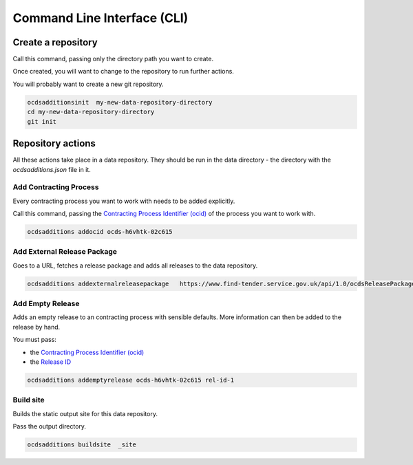 Command Line Interface (CLI)
============================

Create a repository
-------------------

Call this command, passing only the directory path you want to create.

Once created, you will want to change to the repository to run further actions.

You will probably want to create a new git repository.

.. code-block:: bash

    ocdsadditionsinit  my-new-data-repository-directory
    cd my-new-data-repository-directory
    git init

Repository actions
------------------

All these actions take place in a data repository. They should be run in the data directory - the directory with the `ocdsadditions.json` file in it.

Add Contracting Process
~~~~~~~~~~~~~~~~~~~~~~~

Every contracting process you want to work with needs to be added explicitly.

Call this command, passing the `Contracting Process Identifier (ocid) <https://standard.open-contracting.org/latest/en/schema/identifiers/#contracting-process-identifier-ocid>`_ of the process you want to work with.


.. code-block:: bash

    ocdsadditions addocid ocds-h6vhtk-02c615

Add External Release Package
~~~~~~~~~~~~~~~~~~~~~~~~~~~~

Goes to a URL, fetches a release package and adds all releases to the data repository.

.. code-block:: bash

    ocdsadditions addexternalreleasepackage   https://www.find-tender.service.gov.uk/api/1.0/ocdsReleasePackages/016035-2021

Add Empty Release
~~~~~~~~~~~~~~~~~

Adds an empty release to an contracting process with sensible defaults. More information can then be added to the release by hand.

You must pass:

* the `Contracting Process Identifier (ocid) <https://standard.open-contracting.org/latest/en/schema/identifiers/#contracting-process-identifier-ocid>`_
* the `Release ID <https://standard.open-contracting.org/latest/en/schema/identifiers/#release-id>`_

.. code-block:: bash

    ocdsadditions addemptyrelease ocds-h6vhtk-02c615 rel-id-1

Build site
~~~~~~~~~~

Builds the static output site for this data repository.

Pass the output directory.

.. code-block:: bash

    ocdsadditions buildsite  _site
